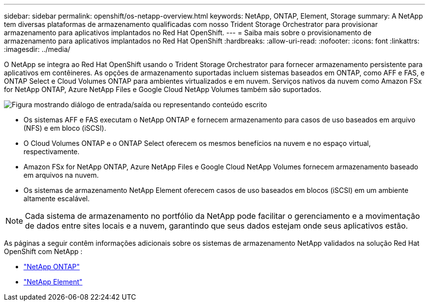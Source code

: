 ---
sidebar: sidebar 
permalink: openshift/os-netapp-overview.html 
keywords: NetApp, ONTAP, Element, Storage 
summary: A NetApp tem diversas plataformas de armazenamento qualificadas com nosso Trident Storage Orchestrator para provisionar armazenamento para aplicativos implantados no Red Hat OpenShift. 
---
= Saiba mais sobre o provisionamento de armazenamento para aplicativos implantados no Red Hat OpenShift
:hardbreaks:
:allow-uri-read: 
:nofooter: 
:icons: font
:linkattrs: 
:imagesdir: ../media/


[role="lead"]
O NetApp se integra ao Red Hat OpenShift usando o Trident Storage Orchestrator para fornecer armazenamento persistente para aplicativos em contêineres.  As opções de armazenamento suportadas incluem sistemas baseados em ONTAP, como AFF e FAS, e ONTAP Select e Cloud Volumes ONTAP para ambientes virtualizados e em nuvem.  Serviços nativos da nuvem como Amazon FSx for NetApp ONTAP, Azure NetApp Files e Google Cloud NetApp Volumes também são suportados.

image:redhat-openshift-043.png["Figura mostrando diálogo de entrada/saída ou representando conteúdo escrito"]

* Os sistemas AFF e FAS executam o NetApp ONTAP e fornecem armazenamento para casos de uso baseados em arquivo (NFS) e em bloco (iSCSI).
* O Cloud Volumes ONTAP e o ONTAP Select oferecem os mesmos benefícios na nuvem e no espaço virtual, respectivamente.
* Amazon FSx for NetApp ONTAP, Azure NetApp Files e Google Cloud NetApp Volumes fornecem armazenamento baseado em arquivos na nuvem.
* Os sistemas de armazenamento NetApp Element oferecem casos de uso baseados em blocos (iSCSI) em um ambiente altamente escalável.



NOTE: Cada sistema de armazenamento no portfólio da NetApp pode facilitar o gerenciamento e a movimentação de dados entre sites locais e a nuvem, garantindo que seus dados estejam onde seus aplicativos estão.

As páginas a seguir contêm informações adicionais sobre os sistemas de armazenamento NetApp validados na solução Red Hat OpenShift com NetApp :

* link:os-netapp-ontap.html["NetApp ONTAP"]
* link:https://docs.netapp.com/us-en/netapp-solutions-containers/openshift/os-netapp-element.html["NetApp Element"^]

